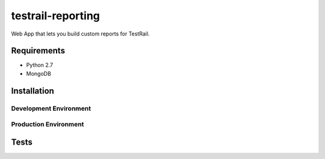 testrail-reporting
==================

Web App that lets you build custom reports for TestRail.


Requirements
------------

* Python 2.7
* MongoDB

Installation
------------

Development Environment
~~~~~~~~~~~~~~~~~~~~~~~

Production Environment
~~~~~~~~~~~~~~~~~~~~~~

Tests
-----
